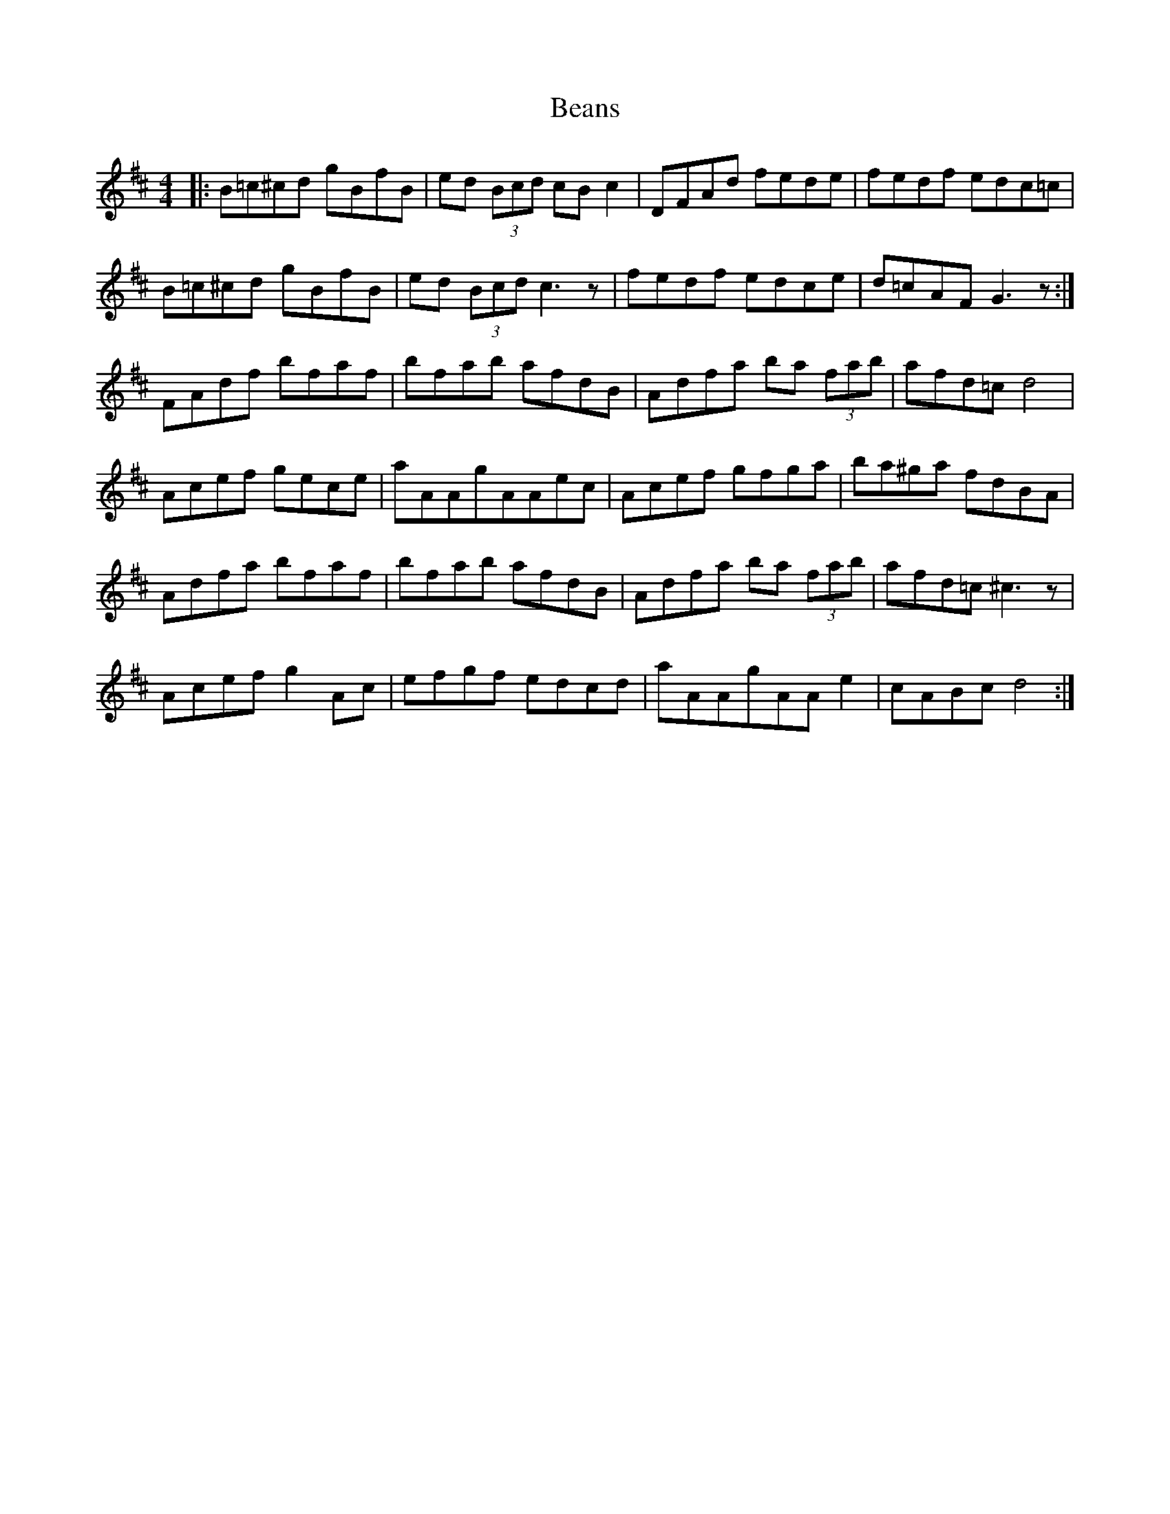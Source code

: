 X: 3070
T: Beans
R: reel
M: 4/4
K: Dmajor
|:B=c^cd gBfB|ed (3Bcd cB c2|DFAd fede|fedf edc=c|
B=c^cd gBfB|ed (3Bcd c3 z|fedf edce|d=cAF G3z:|
FAdf bfaf|bfab afdB|Adfa ba (3fab|afd=c d4|
Acef gece|aAAgAAec|Acef gfga|ba^ga fdBA|
Adfa bfaf|bfab afdB|Adfa ba (3fab|afd=c ^c3z|
Acef g2 Ac|efgf edcd|aAAgAAe2|cABc d4:|

